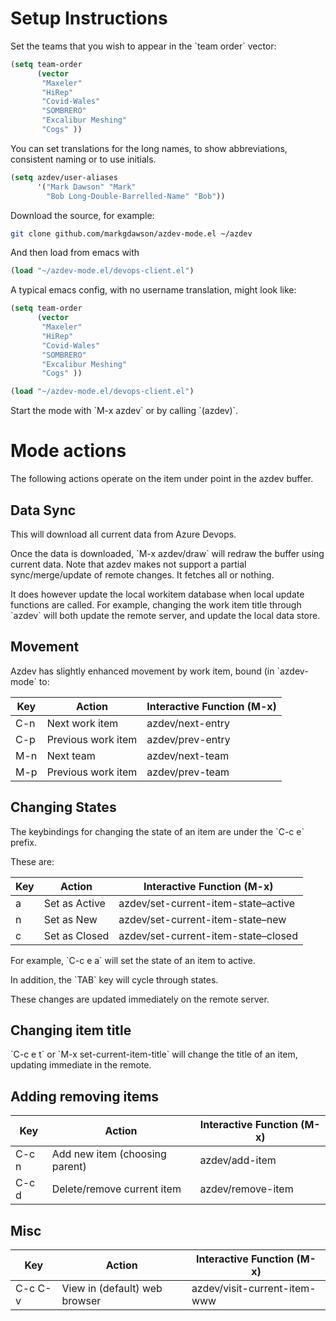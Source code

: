 * Setup Instructions
Set the teams that you wish to appear in the `team order` vector:
#+BEGIN_SRC emacs-lisp
(setq team-order
      (vector
       "Maxeler"
       "HiRep"
       "Covid-Wales"
       "SOMBRERO"
       "Excalibur Meshing"
       "Cogs" ))
#+END_SRC

You can set translations for the long names, to show
abbreviations, consistent naming or to use initials.
#+BEGIN_SRC emacs-lisp
  (setq azdev/user-aliases
        '("Mark Dawson" "Mark"
          "Bob Long-Double-Barrelled-Name" "Bob"))
#+END_SRC

Download the source, for example:
#+BEGIN_SRC sh
git clone github.com/markgdawson/azdev-mode.el ~/azdev
#+END_SRC

And then load from emacs with
#+BEGIN_SRC emacs-lisp
(load "~/azdev-mode.el/devops-client.el")
#+END_SRC

A typical emacs config, with no username translation, might look like:
#+BEGIN_SRC emacs-lisp
  (setq team-order
        (vector
         "Maxeler"
         "HiRep"
         "Covid-Wales"
         "SOMBRERO"
         "Excalibur Meshing"
         "Cogs" ))

  (load "~/azdev-mode.el/devops-client.el")
#+END_SRC

Start the mode with `M-x azdev` or by calling `(azdev)`.

* Mode actions
The following actions operate on the item under point in the azdev buffer. 
** Data Sync
 This will download all current data from Azure Devops.

 Once the data is downloaded, `M-x azdev/draw` will redraw the buffer using current data. Note that azdev makes not support a partial sync/merge/update of remote changes. It fetches all or nothing.

 It does however update the local workitem database when local update functions are called. For example, changing the work item title through `azdev` will both update the remote server, and update the local data store.

** Movement
 Azdev has slightly enhanced movement by work item, bound (in `azdev-mode` to:

 | Key | Action             | Interactive Function (M-x) |
 |-----+--------------------+------------------|
 | C-n | Next work item     | azdev/next-entry |
 | C-p | Previous work item | azdev/prev-entry |
 | M-n | Next team          | azdev/next-team |
 | M-p | Previous work item | azdev/prev-team |

** Changing States
 The keybindings for changing the state of an item are under the
 `C-c e` prefix.

 These are:

 | Key | Action        | Interactive Function (M-x)           |
 |-----+---------------+--------------------------------------|
 | a   | Set as Active | azdev/set-current-item-state--active |
 | n   | Set as New    | azdev/set-current-item-state--new    |
 | c   | Set as Closed | azdev/set-current-item-state--closed |

 For example, `C-c e a` will set the state of an item to active.

 In addition, the `TAB` key will cycle through states.

 These changes are updated immediately on the remote server.

** Changing item title
 `C-c e t` or `M-x set-current-item-title` will change the title of an item, updating immediate in the remote.

** Adding removing items

 | Key   | Action                         | Interactive Function (M-x) |
 |-------+--------------------------------+-------------------|
 | C-c n | Add new item (choosing parent) | azdev/add-item    |
 | C-c d | Delete/remove current item     | azdev/remove-item |

** Misc

 | Key     | Action                        | Interactive Function (M-x)   |
 |---------+-------------------------------+------------------------------|
 | C-c C-v | View in (default) web browser | azdev/visit-current-item-www |
